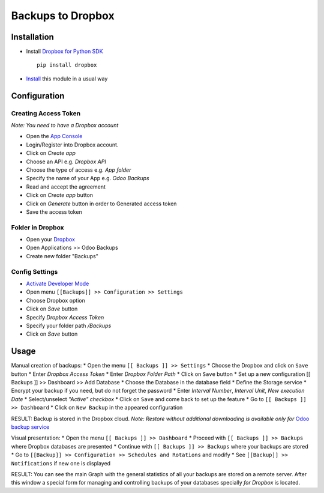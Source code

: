 ====================
 Backups to Dropbox
====================

Installation
============

* Install `Dropbox for Python SDK <https://www.dropbox.com/developers/documentation/python#install>`__ ::

    pip install dropbox

* `Install <https://odoo-development.readthedocs.io/en/latest/odoo/usage/install-module.html>`__ this module in a usual way

Configuration
=============

Creating Access Token
---------------------

*Note: You need to have a Dropbox account*

* Open the `App Console <https://www.dropbox.com/developers/apps>`__
* Login/Register into Dropbox account.
* Click on `Create app`
* Choose an API e.g. `Dropbox API`
* Choose the type of access e.g. `App folder`
* Specify the name of your App e.g. `Odoo Backups`
* Read and accept the agreement
* Click on `Create app` button
* Click on `Generate` button in order to Generated access token
* Save the access token

Folder in Dropbox
-----------------

* Open your `Dropbox <https://www.dropbox.com/home/>`__
* Open Applications >> Odoo Backups
* Create new folder "Backups"

Config Settings
---------------

* `Activate Developer Mode <https://odoo-development.readthedocs.io/en/latest/odoo/usage/debug-mode.html>`__
* Open menu ``[[Backups]] >> Configuration >> Settings``
* Choose Dropbox option
* Click on `Save` button
* Specify *Dropbox Access Token*
* Specify your folder path `/Backups`
* Click on `Save` button

Usage
=====

Manual creation of backups:
* Open the menu ``[[ Backups ]] >> Settings``
* Choose the Dropbox and click on ``Save`` button
* Enter *Dropbox Access Token*
* Enter *Dropbox Folder Path*
* Click on ``Save`` button
* Set up a new configuration  [[ Backups ]] >> Dashboard >> Add Database
* Choose the Database in the database field
* Define the Storage service
* Encrypt your backup if you need, but do not forget the password
* Enter *Interval Number*, *Interval Unit*, *New execution Date*
* Select/unselect *"Active" checkbox*
* Click on ``Save`` and come back to set up the feature
* Go to ``[[ Backups ]] >> Dashboard``
* Click on ``New Backup`` in the appeared configuration

RESULT: Backup is stored in the Dropbox cloud.
*Note: Restore without additional downloading is available only for* `Odoo backup service <https://apps.odoo.com/apps/modules/12.0/odoo_backup_sh/>`__

Visual presentation:
* Open the menu ``[[ Backups ]] >> Dashboard``
* Proceed with ``[[ Backups ]] >> Backups`` where Dropbox databases are presented
* Continue with ``[[ Backups ]] >> Backups`` where your backups are stored
* Go to ``[[Backup]] >> Configuration >> Schedules and Rotations`` and modify
* See ``[[Backup]] >> Notifications`` if new one is displayed

RESULT:
You can see the main Graph with the general statistics of all your backups are stored on a remote server.
After this window a special form for managing and controlling backups of your databases specially *for Dropbox* is located.